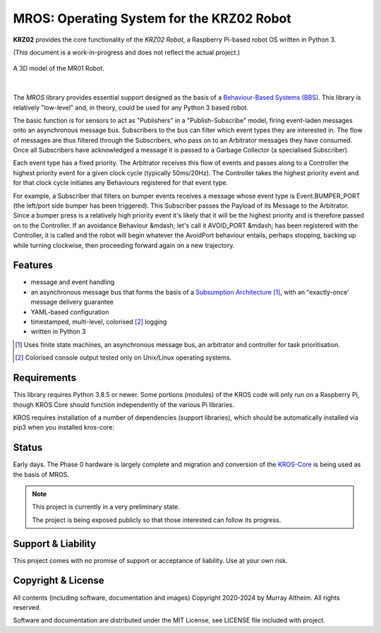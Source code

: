 ******************************************
MROS: Operating System for the KRZ02 Robot
******************************************

**KRZ02** provides the core functionality of the *KRZ02 Robot*, a Raspberry
Pi-based robot OS written in Python 3.

(This document is a work-in-progress and does not reflect the actual project.)

.. figure:: https://service.robots.org.nz/wiki/attach/MR01/MR01-2024-05-18.png
   :width: 560px
   :align: center
   :height: 450px
   :alt: The MR01 Robot (Phase 1)

   A 3D model of the MR01 Robot.

|

The *MROS* library provides essential support designed as the basis of a
`Behaviour-Based Systems (BBS) <https://en.wikipedia.org/wiki/Behavior-based_robotics>`_.
This library is relatively "low-level" and, in theory, could be used for any Python 3 
based robot.

The basic function is for sensors to act as "Publishers" in a "Publish-Subscribe" model,
firing event-laden messages onto an asynchronous message bus. Subscribers to the bus can
filter which event types they are interested in. The flow of messages are thus filtered
through the Subscribers, who pass on to an Arbitrator messages they have consumed. Once all
Subscribers have acknowledged a message it is passed to a Garbage Collector (a specialised
Subscriber).

Each event type has a fixed priority. The Arbitrator receives this flow of events and
passes along to a Controller the highest priority event for a given clock cycle (typically
50ms/20Hz). The Controller takes the highest priority event and for that clock cycle
initiates any Behaviours registered for that event type.

For example, a Subscriber that filters on bumper events receives a message whose event
type is Event.BUMPER_PORT (the left/port side bumper has been triggered). This Subscriber
passes the Payload of its Message to the Arbitrator. Since a bumper press is a relatively
high priority event it's likely that it will be the highest priority and is therefore
passed on to the Controller.  If an avoidance Behaviour &mdash; let's call it AVOID_PORT
&mdash; has been registered with the Controller, it is called and the robot will begin
whatever the AvoidPort behaviour entails, perhaps stopping, backing up while turning
clockwise, then proceeding forward again on a new trajectory.


Features
********

* message and event handling
* an asynchronous message bus that forms the basis of a `Subsumption Architecture <https://en.wikipedia.org/wiki/Subsumption_architecture>`_ [#f1]_, with an "exactly-once' message delivery guarantee
* YAML-based configuration
* timestamped, multi-level, colorised [#f2]_ logging
* written in Python 3

.. [#f1] Uses finite state machines, an asynchronous message bus, an arbitrator and controller for task prioritisation.
.. [#f2] Colorised console output tested only on Unix/Linux operating systems.


Requirements
************

This library requires Python 3.8.5 or newer. Some portions (modules) of the KROS
code will only run on a Raspberry Pi, though KROS Core should function
independently of the various Pi libraries.

KROS requires installation of a number of dependencies (support libraries),
which should be automatically installed via pip3 when you installed kros-core::


Status
******

Early days. The Phase 0 hardware is largely complete and migration and conversion
of the `KROS-Core <https://github.com/ifurusato/kros-core/tree/main>`_ is being used
as the basis of MROS.

.. note::

   This project is currently in a very preliminary state.

   The project is being exposed publicly so that those interested can follow its progress.


Support & Liability
*******************

This project comes with no promise of support or acceptance of liability. Use at
your own risk.


Copyright & License
*******************

All contents (including software, documentation and images) Copyright 2020-2024
by Murray Altheim. All rights reserved.

Software and documentation are distributed under the MIT License, see LICENSE
file included with project.

